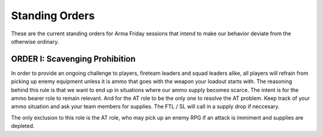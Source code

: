 Standing Orders
=========================================================================

These are the current standing orders for Arma Friday sessions that intend to make our behavior deviate from the otherwise ordinary.

ORDER I: Scavenging Prohibition
"""""""""""""""""
In order to provide an ongoing challenge to players, fireteam leaders and squad leaders alike, all players will refrain from picking up enemy equipment unless it is ammo that goes with the weapon your loadout starts with. The reasoning behind this rule is that we want to end up in situations where our ammo supply becomes scarce. The intent is for the ammo bearer role to remain relevant. And for the AT role to be the only one to resolve the AT problem. Keep track of your ammo situation and ask your team members for supplies. The FTL / SL will call in a supply drop if neccesary.

The only exclusion to this role is the AT role, who may pick up an enemy RPG if an attack is immiment and supplies are depleted.
